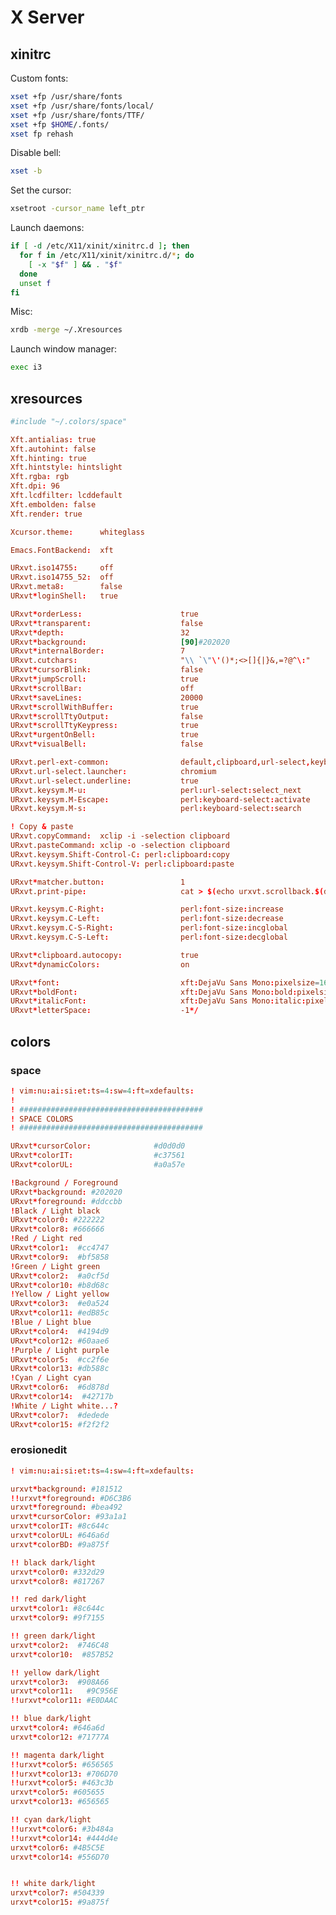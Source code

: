* X Server
** xinitrc
:PROPERTIES:
:tangle: ~/.xinitrc
:shebang: #!/bin/sh
:END:

Custom fonts:
#+BEGIN_SRC sh
  xset +fp /usr/share/fonts
  xset +fp /usr/share/fonts/local/
  xset +fp /usr/share/fonts/TTF/
  xset +fp $HOME/.fonts/
  xset fp rehash
#+END_SRC

Disable bell:
#+BEGIN_SRC sh
  xset -b
#+END_SRC

Set the cursor:
#+BEGIN_SRC sh
  xsetroot -cursor_name left_ptr
#+END_SRC

Launch daemons:
#+BEGIN_SRC sh
  if [ -d /etc/X11/xinit/xinitrc.d ]; then
    for f in /etc/X11/xinit/xinitrc.d/*; do
      [ -x "$f" ] && . "$f"
    done
    unset f
  fi
#+END_SRC

Misc:
#+BEGIN_SRC sh
  xrdb -merge ~/.Xresources
#+END_SRC

Launch window manager:
#+BEGIN_SRC sh
  exec i3
#+END_SRC
** xresources
:PROPERTIES:
:tangle: ~/.Xresources
:END:
#+BEGIN_SRC conf
  #include "~/.colors/space"
  
  Xft.antialias: true
  Xft.autohint: false
  Xft.hinting: true
  Xft.hintstyle: hintslight
  Xft.rgba: rgb
  Xft.dpi: 96
  Xft.lcdfilter: lcddefault
  Xft.embolden: false
  Xft.render: true
  
  Xcursor.theme:      whiteglass
  
  Emacs.FontBackend:  xft
  
  URxvt.iso14755:     off
  URxvt.iso14755_52:  off
  URxvt.meta8:        false
  URxvt*loginShell:   true
  
  URxvt*orderLess:                      true
  URxvt*transparent:                    false
  URxvt*depth:                          32
  URxvt*background:                     [90]#202020
  URxvt*internalBorder:                 7
  URxvt.cutchars:                       "\\ `\"\'()*;<>[]{|}&,=?@^\:"
  URxvt*cursorBlink:                    false
  URxvt*jumpScroll:                     true
  URxvt*scrollBar:                      off
  URxvt*saveLines:                      20000
  URxvt*scrollWithBuffer:               true
  URxvt*scrollTtyOutput:                false
  URxvt*scrollTtyKeypress:              true
  URxvt*urgentOnBell:                   true
  URxvt*visualBell:                     false
  
  URxvt.perl-ext-common:                default,clipboard,url-select,keyboard-select
  URxvt.url-select.launcher:            chromium
  URxvt.url-select.underline:           true
  URxvt.keysym.M-u:                     perl:url-select:select_next
  URxvt.keysym.M-Escape:                perl:keyboard-select:activate
  URxvt.keysym.M-s:                     perl:keyboard-select:search
  
  ! Copy & paste
  URxvt.copyCommand:  xclip -i -selection clipboard
  URxvt.pasteCommand: xclip -o -selection clipboard
  URxvt.keysym.Shift-Control-C: perl:clipboard:copy
  URxvt.keysym.Shift-Control-V: perl:clipboard:paste
  
  URxvt*matcher.button:                 1
  URxvt.print-pipe:                     cat > $(echo urxvt.scrollback.$(date +'%Y-%m-%d.%H_%m_%S'))
  
  URxvt.keysym.C-Right:                 perl:font-size:increase
  URxvt.keysym.C-Left:                  perl:font-size:decrease
  URxvt.keysym.C-S-Right:               perl:font-size:incglobal
  URxvt.keysym.C-S-Left:                perl:font-size:decglobal
  
  URxvt*clipboard.autocopy:             true
  URxvt*dynamicColors:                  on
  
  URxvt*font:                           xft:DejaVu Sans Mono:pixelsize=16:embolden=true
  URxvt*boldFont:                       xft:DejaVu Sans Mono:bold:pixelsize=16
  URxvt*italicFont:                     xft:DejaVu Sans Mono:italic:pixelsize=16
  URxvt*letterSpace:                    -1*/
  
#+END_SRC
** colors
*** space
:PROPERTIES:
:tangle: ~/.colors/space
:mkdirp: true
:END:
#+BEGIN_SRC conf
  ! vim:nu:ai:si:et:ts=4:sw=4:ft=xdefaults:
  !
  ! #########################################
  ! SPACE COLORS
  ! #########################################
  
  URxvt*cursorColor:              #d0d0d0
  URxvt*colorIT:                  #c37561
  URxvt*colorUL:                  #a0a57e
  
  !Background / Foreground
  URxvt*background: #202020
  URxvt*foreground: #ddccbb
  !Black / Light black
  URxvt*color0: #222222
  URxvt*color8: #666666
  !Red / Light red
  URxvt*color1:  #cc4747
  URxvt*color9:  #bf5858
  !Green / Light green
  URxvt*color2:  #a0cf5d
  URxvt*color10: #b8d68c
  !Yellow / Light yellow
  URxvt*color3:  #e0a524
  URxvt*color11: #edB85c
  !Blue / Light blue
  URxvt*color4:  #4194d9
  URxvt*color12: #60aae6
  !Purple / Light purple
  URxvt*color5:  #cc2f6e
  URxvt*color13: #db588c
  !Cyan / Light cyan
  URxvt*color6:  #6d878d
  URxvt*color14:  #42717b
  !White / Light white...?
  URxvt*color7:  #dedede
  URxvt*color15: #f2f2f2
#+END_SRC
*** erosionedit
:PROPERTIES:
:tangle: ~/.colors/erosionedit
:END:
#+BEGIN_SRC conf
  ! vim:nu:ai:si:et:ts=4:sw=4:ft=xdefaults:
  
  urxvt*background: #181512
  !!urxvt*foreground: #D6C3B6
  urxvt*foreground: #bea492
  urxvt*cursorColor: #93a1a1
  urxvt*colorIT: #8c644c
  urxvt*colorUL: #646a6d
  urxvt*colorBD: #9a875f
  
  !! black dark/light
  urxvt*color0: #332d29
  urxvt*color8: #817267
  
  !! red dark/light
  urxvt*color1: #8c644c
  urxvt*color9: #9f7155
  
  !! green dark/light
  urxvt*color2:  #746C48
  urxvt*color10:  #857B52
  
  !! yellow dark/light
  urxvt*color3:  #908A66
  urxvt*color11:   #9C956E
  !!urxvt*color11: #E0DAAC
  
  !! blue dark/light
  urxvt*color4: #646a6d
  urxvt*color12: #71777A
  
  !! magenta dark/light
  !!urxvt*color5: #656565
  !!urxvt*color13: #706D70
  !!urxvt*color5: #463c3b
  urxvt*color5: #605655
  urxvt*color13: #656565
  
  !! cyan dark/light
  !!urxvt*color6: #3b484a
  !!urxvt*color14: #444d4e
  urxvt*color6: #4B5C5E
  urxvt*color14: #556D70
  
  
  !! white dark/light
  urxvt*color7: #504339
  urxvt*color15: #9a875f
#+END_SRC
